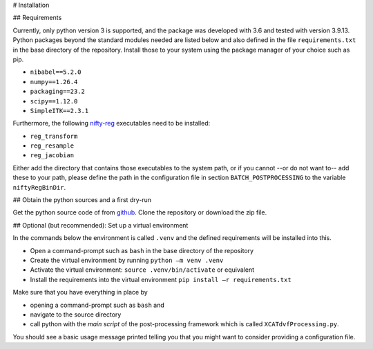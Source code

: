 # Installation


## Requirements


Currently, only python version 3 is supported, and the package was developed with 3.6 and tested with version 3.9.13.
Python packages beyond the standard modules needed are listed below and also defined in the file ``requirements.txt`` in 
the base directory of the repository. Install those to your system using the package manager of your choice such as pip.

* ``nibabel==5.2.0``
* ``numpy==1.26.4``
* ``packaging==23.2``
* ``scipy==1.12.0``
* ``SimpleITK==2.3.1``

Furthermore, the following `nifty-reg <https://github.com/KCL-BMEIS/niftyreg>`_ executables need to be installed:

* ``reg_transform``
* ``reg_resample``
* ``reg_jacobian``

Either add the directory that contains those executables to the system path, or if you cannot --or do not want to-- add
these to your path, please define the path in the configuration file in section ``BATCH_POSTPROCESSING`` to the variable
``niftyRegBinDir``.

## Obtain the python sources and a first dry-run

Get the python source code of from `github <https://github.com/UCL/cid-X>`_. Clone the repository or download the zip
file.

## Optional (but recommended): Set up a virtual environment 

In the commands below the environment is called ``.venv`` and the defined requirements will be installed into this. 

* Open a command-prompt such as ``bash`` in the base directory of the repository
* Create the virtual environment by running ``python –m venv .venv``
* Activate the virtual environment: ``source .venv/bin/activate`` or equivalent
* Install the requirements into the virtual environment ``pip install –r requirements.txt`` 


Make sure that you have everything in place by

* opening a command-prompt such as ``bash`` and 
* navigate to the source directory 
* call python with the *main script* of the post-processing framework which is called ``XCATdvfProcessing.py``.

You should see a basic usage message printed telling you that you might want to consider providing a configuration file.

.. code-block:: none
   :emphasize-lines: 1,2
   
   cd /path/to/sources/pyCidX
   python XCATdvfProcessing.py

   >>> Tool to post-process XCAT DVF text files.
   >>> Usage: XCATdvfProcessing.py pathToConfigFile
   >>>        - pathToConfigFile     -> Path to the configuration file that contains all parameters for processing
